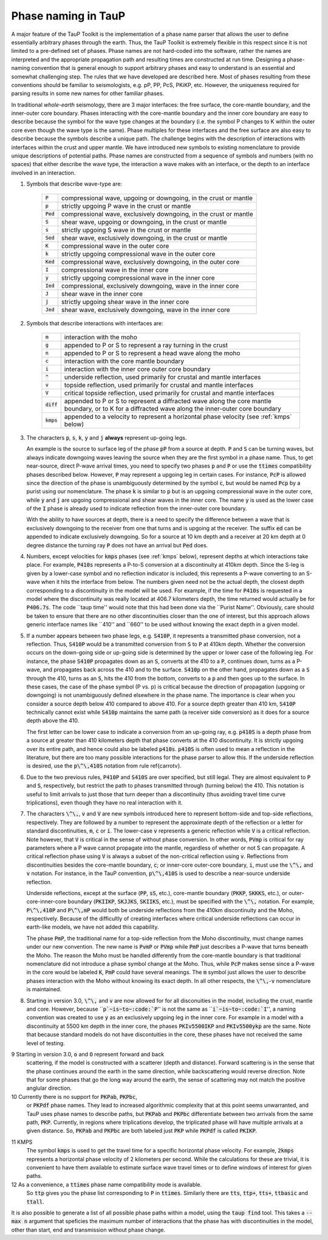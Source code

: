 
====================
Phase naming in TauP
====================

A major feature of the TauP Toolkit is the implementation of a phase name parser
that allows the user to define essentially arbitrary phases through the earth.
Thus, the TauP Toolkit is extremely flexible in this respect since it is
not limited to a pre-defined set of phases.
Phase names are not hard-coded into the software, rather the names are interpreted
and the appropriate propagation path and resulting times are constructed at run time.
Designing a phase-naming convention that is general enough to support arbitrary phases
and easy to understand is an essential and somewhat challenging step.
The rules that we have developed are described here.
Most of phases resulting from these conventions should
be familiar to seismologists, e.g. pP, PP, PcS, PKiKP, etc.
However, the uniqueness required for parsing results in some new names for other
familiar phases.

In traditional `whole-earth` seismology, there are 3 major interfaces:  the free
surface, the core-mantle boundary, and the inner-outer core boundary.
Phases interacting with the core-mantle boundary and the inner core boundary are easy to
describe because the symbol for the wave type changes at the boundary (i.e. the symbol P
changes to K within the outer core even though the wave type is the same).
Phase multiples for these interfaces and the free surface are also easy to describe because
the symbols describe a unique path.
The challenge begins with the description of interactions with interfaces within the
crust and upper mantle.
We have introduced new symbols to existing
nomenclature to provide unique descriptions of potential paths.
Phase names are constructed from a sequence of symbols and numbers (with no spaces)
that either describe the wave type, the interaction a wave makes with an interface, or
the depth to an interface involved in an interaction.


1. Symbols that describe wave-type are:

    ===========   ================================================================
    :code:`P`     compressional wave, upgoing or downgoing, in the crust or mantle
    :code:`p`     strictly upgoing P wave in the crust or mantle
    :code:`Ped`   compressional wave, exclusively downgoing, in the crust or mantle
    :code:`S`     shear wave, upgoing or downgoing, in the crust or mantle
    :code:`s`     strictly upgoing S wave in the crust or mantle
    :code:`Sed`   shear wave, exclusively downgoing, in the crust or mantle
    :code:`K`     compressional wave in the outer core
    :code:`k`     strictly upgoing compressional wave in the outer core
    :code:`Ked`   compressional wave, exclusively downgoing, in the outer core
    :code:`I`     compressional wave in the inner core
    :code:`y`     strictly upgoing compressional wave in the inner core
    :code:`Ied`   compressional, exclusively downgoing, wave in the inner core
    :code:`J`     shear wave in the inner core
    :code:`j`     strictly upgoing shear wave in the inner core
    :code:`Jed`   shear wave, exclusively downgoing, wave in the inner core
    ===========   ================================================================

2. Symbols that describe interactions with interfaces are:

    ============   ================================================================
    :code:`m`      interaction with the moho
    :code:`g`      appended to P or S to represent a ray turning in the crust
    :code:`n`      appended to P or S to represent a head wave along the moho
    :code:`c`      interaction with the core mantle boundary
    :code:`i`      interaction with the inner core outer core boundary
    :code:`^`      underside reflection, used primarily for crustal and mantle interfaces
    :code:`v`      topside reflection, used primarily for crustal and mantle interfaces
    :code:`V`      critical topside reflection, used primarily for crustal and mantle interfaces
    :code:`diff`   appended to P or S to represent a diffracted wave along the core mantle boundary, or to K for a diffracted wave along the inner-outer core boundary
    :code:`kmps`   appended to a velocity to represent a horizontal phase velocity (see :ref:`kmps` below)
    ============   ================================================================

3.  The characters :code:`p`, :code:`s`,
    :code:`k`, :code:`y` and :code:`j` **always** represent
    up-going legs.

    An example is the source to surface leg of the phase :code:`pP`
    from a source at depth.
    :code:`P` and :code:`S` can be turning waves, but
    always indicate downgoing waves leaving the source when they are the first symbol in a
    phase name.
    Thus, to get near-source, direct P-wave arrival times, you need to specify two
    phases :code:`p` and :code:`P` or use the :code:`ttimes` compatibility phases described
    below.
    However, :code:`P` may
    represent a upgoing leg in certain cases.
    For instance, :code:`PcP` is
    allowed since the direction of the phase is unambiguously determined by the symbol
    :code:`c`, but would be named :code:`Pcp` by a purist using our nomenclature. The phase
    :code:`k` is similar to :code:`p` but is an upgoing compressional wave in the outer core, while :code:`y`
    and :code:`j` are upgoing compressional and shear waves
    in the inner core. The name :code:`y` is used as the
    lower case of the :code:`I` phase is already used to indicate
    reflection from the inner-outer core boundary.

    With the ability to have sources at depth, there is a need to specify the difference between a wave that is
    exclusively downgoing to the receiver from one that turns and is upgoing at the receiver. The suffix :code:`ed`
    can be appended to indicate exclusively downgoing. So for a source at 10 km depth and a receiver at 20 km depth
    at 0 degree distance the turning ray :code:`P` does not have an arrival but :code:`Ped` does.

4.  Numbers, except velocities for :code:`kmps`
    phases (see :ref:`kmps` below),
    represent depths at which interactions take place.
    For example, :code:`P410s` represents a P-to-S conversion at a discontinuity at 410km
    depth.
    Since the S-leg is given by a lower-case symbol and no reflection indicator is
    included, this represents a P-wave  converting to an S-wave when it hits the interface
    from below.
    The numbers given need not be the actual depth, the closest depth corresponding to a
    discontinuity in the model will be used.
    For example, if the time for :code:`P410s` is requested in a model where the discontinuity
    was really located at 406.7 kilometers depth, the time returned would actually be for
    :code:`P406.7s`.
    The code ``taup time'' would note that this had been done via the ``Purist Name''.
    Obviously, care should be taken to ensure that there are no other discontinuities
    closer than the one of interest, but this approach allows generic interface
    names like ``410'' and ``660'' to be used without knowing the exact depth in a given
    model.

5.  If a number appears between two phase legs, e.g. :code:`S410P`,
    it represents a transmitted phase conversion, not a reflection.
    Thus, :code:`S410P` would be a transmitted conversion
    from :code:`S` to :code:`P` at 410km depth.
    Whether the conversion occurs
    on the down-going side or up-going side is determined by the upper or lower
    case of the following leg.
    For instance, the phase :code:`S410P`
    propagates down as an :code:`S`, converts at the 410
    to a :code:`P`, continues down, turns as a P-wave, and propagates back across the
    410 and to the surface.
    :code:`S410p` on the other hand, propagates down
    as a :code:`S` through the 410, turns as an :code:`S`,
    hits the 410 from the bottom, converts to a :code:`p` and then goes up to the surface.
    In these cases, the case of the phase symbol (P vs. p) is critical because the direction
    of propagation (upgoing or downgoing) is not unambiguously defined elsewhere in the
    phase name.
    The importance is clear when you consider a source depth below 410 compared to above 410.
    For a source depth greater than 410 km, :code:`S410P` technically cannot exist while
    :code:`S410p` maintains the same path (a receiver side conversion) as it does for a
    source depth above the 410.

    The first letter can be lower case to indicate a conversion from
    an up-going ray, e.g. :code:`p410S` is a depth phase from
    a source at greater than 410 kilometers depth that phase converts
    at the 410 discontinuity.
    It is strictly upgoing over
    its entire path, and hence could also be labeled :code:`p410s`.
    :code:`p410S` is often used to mean a reflection in the literature, but there
    are too many possible interactions for the phase parser to allow this.
    If the underside reflection is desired, use the :code:`p\^\,410S` notation from
    rule \ref{carrotv}.

6.  Due to the two previous rules, :code:`P410P` and :code:`S410S`
    are over specified, but still legal.
    They are almost equivalent to :code:`P` and :code:`S`, respectively,
    but restrict the path to phases transmitted through (turning below) the 410.
    This notation is useful to
    limit arrivals to just those that turn deeper than a discontinuity (thus avoiding
    travel time curve triplications), even though they have no real interaction with it.

7.  The characters :code:`\^\,`, :code:`v` and :code:`V` are new symbols introduced here to
    represent bottom-side and top-side reflections, respectively.
    They are followed by a number to
    represent the approximate depth of the reflection or
    a letter for standard discontinuities, :code:`m`, :code:`c` or :code:`i`.
    The lower-case :code:`v` represents a generic reflection while :code:`V` is
    a critical reflection. Note however, that  :code:`V` is critical in the sense of
    without phase conversion. In other words, :code:`PVmp` is critical for ray parameters
    where a P wave cannot propagate into the mantle, regardless of whether
    or not S can propagate. A critical reflection phase using :code:`V` is always
    a subset of the non-critical reflection using :code:`v`.
    Reflections from discontinuities besides the
    core-mantle boundary, :code:`c`;
    or inner-core outer-core boundary, :code:`i`, must use the :code:`\^\,`
    and :code:`v` notation.
    For instance, in the TauP convention, :code:`p\^\,410S` is used to describe
    a near-source underside reflection.

    Underside reflections, except at the
    surface (:code:`PP`, :code:`sS`, etc.),
    core-mantle boundary (:code:`PKKP`, :code:`SKKKS`, etc.), or
    outer-core-inner-core boundary (:code:`PKIIKP`, :code:`SKJJKS`,
    :code:`SKIIKS`, etc.), must
    be specified with the :code:`\^\,` notation.
    For example, :code:`P\^\,410P` and
    :code:`P\^\,mP` would both be underside
    reflections from the 410km discontinuity and the Moho, respectively.
    Because of the difficultly of creating interfaces where critical underside reflections
    can occur in earth-like models, we have not added this capability.

    The phase :code:`PmP`, the traditional name for a top-side reflection from the Moho
    discontinuity, must change names under our new convention.
    The new name is :code:`PvmP` or :code:`PVmp`
    while :code:`PmP` just describes a P-wave that turns beneath the Moho.
    The reason the Moho must be handled differently from the core-mantle boundary is that
    traditional nomenclature did not introduce a phase symbol change at the Moho.
    Thus, while :code:`PcP` makes sense since a P-wave in the core would be labeled
    :code:`K`, :code:`PmP` could have several meanings.
    The :code:`m` symbol just allows the user to describe phases interaction with the Moho
    without knowing its exact depth.
    In all other respects, the :code:`\^\,`-:code:`v` nomenclature is maintained.

8.  Starting in version 3.0, :code:`\^\,` and :code:`v` are now allowed
    for for all disconuities in the model, including
    the crust, mantle and core.
    However, because
    ``:code:`p`~is~to~:code:`P`'' is not the same as
    ``:code:`i`~is~to~:code:`I`'',
    a naming convention was created to use :code:`y` as an exclusively
    upgoing leg in the inner core. For example in a model with a discontinuity
    at 5500 km depth in the inner core, the phases
    :code:`PKIv5500IKP` and :code:`PKIv5500ykp` are the same. Note that
    because standard models do not have discontuities in the core, these
    phases have not received the same level of testing.

9   Starting in version 3.0, :code:`o` and :code:`O` represent forward and back
    scattering, if the model is constructed with a scatterer (depth and distance).
    Forward scattering is in the sense that the phase continues around the earth
    in the same direction, while backscattering would reverse direction.
    Note that for some phases that go the long way around the earth, the sense of
    scattering may not match the positive anglular direction.

10  Currently there is no support for :code:`PKPab`, :code:`PKPbc`,
    or :code:`PKPdf` phase names.
    They lead to increased algorithmic complexity that at this point seems
    unwarranted, and TauP uses phase names to describe paths, but
    :code:`PKPab` and :code:`PKPbc` differentiate between two arrivals from
    the same path, :code:`PKP`.
    Currently, in regions where triplications develop, the triplicated phase will have multiple
    arrivals at a given distance.
    So, :code:`PKPab` and :code:`PKPbc` are
    both labeled just :code:`PKP` while :code:`PKPdf` is called :code:`PKIKP`.

.. _kmps:
11  KMPS
    The symbol :code:`kmps` is used to get the travel time for a
    specific horizontal phase velocity.
    For example, :code:`2kmps` represents a horizontal phase
    velocity of 2 kilometers per second.
    While the calculations for these are trivial, it is convenient
    to have them available to estimate surface wave travel times or to define windows of
    interest for given paths.

12  As a convenience, a :code:`ttimes` phase name compatibility mode is available.
    So :code:`ttp` gives
    you the phase list corresponding to :code:`P` in :code:`ttimes`.
    Similarly there are :code:`tts`, :code:`ttp+`,
    :code:`tts+`, :code:`ttbasic` and :code:`ttall`.

It is also possible to generate a list of all possible phase paths within
a model, using the :code:`taup find` tool. This takes a
:code:`--max n` argument that speficies the maximum number of interactions
that the phase has with discontinuities in the model, other than start,
end and transmission without phase change.
